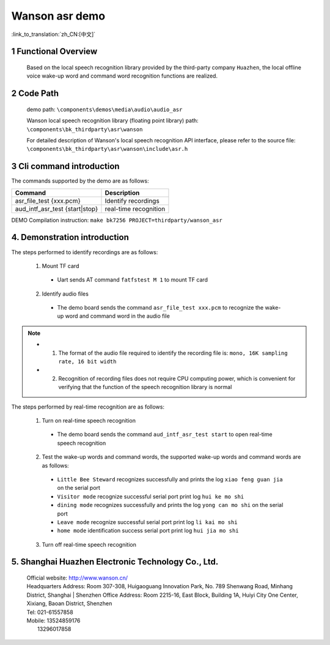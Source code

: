Wanson asr demo
===================================

:link_to_translation:`zh_CN:[中文]`

1 Functional Overview
--------------------------
	Based on the local speech recognition library provided by the third-party company ``Huazhen``, the local offline voice wake-up word and command word recognition functions are realized.

2 Code Path
--------------------
	demo path: ``\components\demos\media\audio\audio_asr``

	Wanson local speech recognition library (floating point library) path: ``\components\bk_thirdparty\asr\wanson``

	For detailed description of Wanson's local speech recognition API interface, please refer to the source file: ``\components\bk_thirdparty\asr\wanson\include\asr.h``

3 Cli command introduction
-----------------------------------
The commands supported by the demo are as follows:

+--------------------------------------+--------------------------+
|Command                               |Description               |
+======================================+==========================+
|asr_file_test {xxx.pcm}               |Identify recordings       |
+--------------------------------------+--------------------------+
|aud_intf_asr_test {start|stop}        |real-time recognition     |
+--------------------------------------+--------------------------+

DEMO Compilation instruction: ``make bk7256 PROJECT=thirdparty/wanson_asr``

4. Demonstration introduction
-------------------------------------------

The steps performed to identify recordings are as follows:

	1. Mount TF card

	 - Uart sends AT command ``fatfstest M 1`` to mount TF card

	2. Identify audio files

	 - The demo board sends the command ``asr_file_test xxx.pcm`` to recognize the wake-up word and command word in the audio file

.. note::
  - 1. The format of the audio file required to identify the recording file is: ``mono, 16K sampling rate, 16 bit width``
  - 2. Recognition of recording files does not require CPU computing power, which is convenient for verifying that the function of the speech recognition library is normal

The steps performed by real-time recognition are as follows:

	1. Turn on real-time speech recognition

	 - The demo board sends the command ``aud_intf_asr_test start`` to open real-time speech recognition

	2. Test the wake-up words and command words, the supported wake-up words and command words are as follows:

	 - ``Little Bee Steward`` recognizes successfully and prints the log ``xiao feng guan jia`` on the serial port
	 - ``Visitor mode`` recognize successful serial port print log ``hui ke mo shi``
	 - ``dining mode`` recognizes successfully and prints the log ``yong can mo shi`` on the serial port
	 - ``Leave mode`` recognize successful serial port print log ``li kai mo shi``
	 - ``home mode`` identification success serial port print log ``hui jia mo shi``

	3. Turn off real-time speech recognition

5. Shanghai Huazhen Electronic Technology Co., Ltd.
-----------------------------------------------------------
     | Official website: http://www.wanson.cn/
     | Headquarters Address: Room 307-308, Huigaoguang Innovation Park, No. 789 Shenwang Road, Minhang District, Shanghai
	 | Shenzhen Office Address: Room 2215-16, East Block, Building 1A, Huiyi City One Center, Xixiang, Baoan District, Shenzhen
     | Tel: 021-61557858
     | Mobile: 13524859176
     |         13296017858
